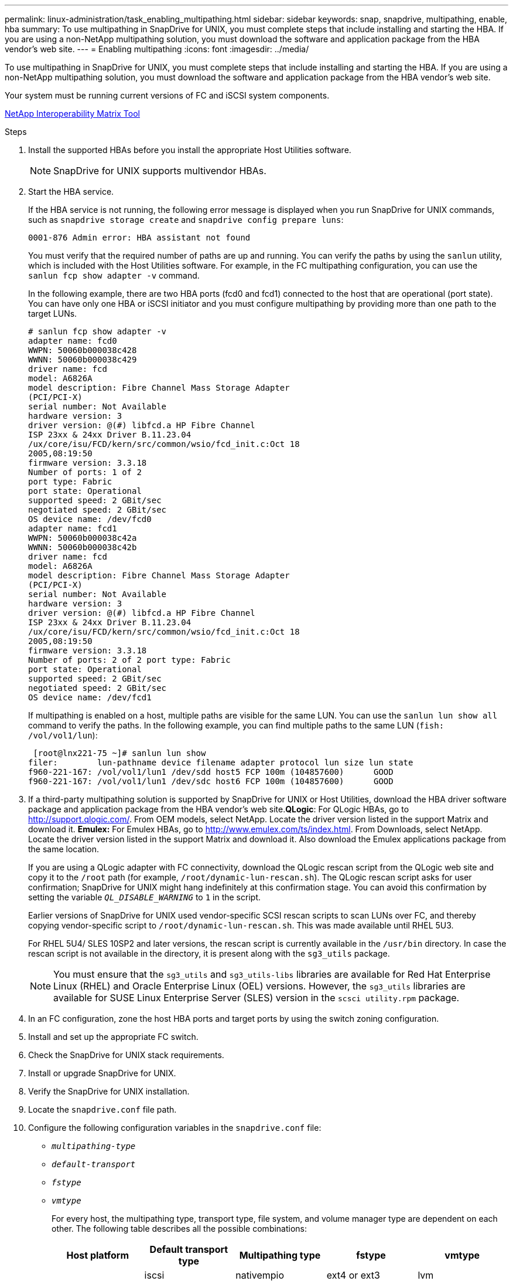 ---
permalink: linux-administration/task_enabling_multipathing.html
sidebar: sidebar
keywords: snap, snapdrive, multipathing, enable, hba
summary: To use multipathing in SnapDrive for UNIX, you must complete steps that include installing and starting the HBA. If you are using a non-NetApp multipathing solution, you must download the software and application package from the HBA vendor’s web site.
---
= Enabling multipathing
:icons: font
:imagesdir: ../media/

[.lead]
To use multipathing in SnapDrive for UNIX, you must complete steps that include installing and starting the HBA. If you are using a non-NetApp multipathing solution, you must download the software and application package from the HBA vendor's web site.

Your system must be running current versions of FC and iSCSI system components.

http://mysupport.netapp.com/matrix[NetApp Interoperability Matrix Tool]

.Steps

. Install the supported HBAs before you install the appropriate Host Utilities software.
+
NOTE: SnapDrive for UNIX supports multivendor HBAs.

. Start the HBA service.
+
If the HBA service is not running, the following error message is displayed when you run SnapDrive for UNIX commands, such as `snapdrive storage create` and `snapdrive config prepare luns`:
+
----
0001-876 Admin error: HBA assistant not found
----
+
You must verify that the required number of paths are up and running. You can verify the paths by using the `sanlun` utility, which is included with the Host Utilities software. For example, in the FC multipathing configuration, you can use the `sanlun fcp show adapter -v` command.
+
In the following example, there are two HBA ports (fcd0 and fcd1) connected to the host that are operational (port state). You can have only one HBA or iSCSI initiator and you must configure multipathing by providing more than one path to the target LUNs.
+
----
# sanlun fcp show adapter -v
adapter name: fcd0
WWPN: 50060b000038c428
WWNN: 50060b000038c429
driver name: fcd
model: A6826A
model description: Fibre Channel Mass Storage Adapter
(PCI/PCI-X)
serial number: Not Available
hardware version: 3
driver version: @(#) libfcd.a HP Fibre Channel
ISP 23xx & 24xx Driver B.11.23.04
/ux/core/isu/FCD/kern/src/common/wsio/fcd_init.c:Oct 18
2005,08:19:50
firmware version: 3.3.18
Number of ports: 1 of 2
port type: Fabric
port state: Operational
supported speed: 2 GBit/sec
negotiated speed: 2 GBit/sec
OS device name: /dev/fcd0
adapter name: fcd1
WWPN: 50060b000038c42a
WWNN: 50060b000038c42b
driver name: fcd
model: A6826A
model description: Fibre Channel Mass Storage Adapter
(PCI/PCI-X)
serial number: Not Available
hardware version: 3
driver version: @(#) libfcd.a HP Fibre Channel
ISP 23xx & 24xx Driver B.11.23.04
/ux/core/isu/FCD/kern/src/common/wsio/fcd_init.c:Oct 18
2005,08:19:50
firmware version: 3.3.18
Number of ports: 2 of 2 port type: Fabric
port state: Operational
supported speed: 2 GBit/sec
negotiated speed: 2 GBit/sec
OS device name: /dev/fcd1
----
+
If multipathing is enabled on a host, multiple paths are visible for the same LUN. You can use the `sanlun lun show all` command to verify the paths. In the following example, you can find multiple paths to the same LUN (`fish: /vol/vol1/lun`):
+
----
 [root@lnx221-75 ~]# sanlun lun show
filer:        lun-pathname device filename adapter protocol lun size lun state
f960-221-167: /vol/vol1/lun1 /dev/sdd host5 FCP 100m (104857600)      GOOD
f960-221-167: /vol/vol1/lun1 /dev/sdc host6 FCP 100m (104857600)      GOOD
----

. If a third-party multipathing solution is supported by SnapDrive for UNIX or Host Utilities, download the HBA driver software package and application package from the HBA vendor's web site.*QLogic*: For QLogic HBAs, go to http://support.qlogic.com/. From OEM models, select NetApp. Locate the driver version listed in the support Matrix and download it. *Emulex:* For Emulex HBAs, go to http://www.emulex.com/ts/index.html. From Downloads, select NetApp. Locate the driver version listed in the support Matrix and download it. Also download the Emulex applications package from the same location.
+
If you are using a QLogic adapter with FC connectivity, download the QLogic rescan script from the QLogic web site and copy it to the `/root` path (for example, `/root/dynamic-lun-rescan.sh`). The QLogic rescan script asks for user confirmation; SnapDrive for UNIX might hang indefinitely at this confirmation stage. You can avoid this confirmation by setting the variable `_QL_DISABLE_WARNING_` to `1` in the script.
+
Earlier versions of SnapDrive for UNIX used vendor-specific SCSI rescan scripts to scan LUNs over FC, and thereby copying vendor-specific script to `/root/dynamic-lun-rescan.sh`. This was made available until RHEL 5U3.
+
For RHEL 5U4/ SLES 10SP2 and later versions, the rescan script is currently available in the `/usr/bin` directory. In case the rescan script is not available in the directory, it is present along with the `sg3_utils` package.
+
NOTE: You must ensure that the `sg3_utils` and `sg3_utils-libs` libraries are available for Red Hat Enterprise Linux (RHEL) and Oracle Enterprise Linux (OEL) versions. However, the `sg3_utils` libraries are available for SUSE Linux Enterprise Server (SLES) version in the `scsci utility.rpm` package.

. In an FC configuration, zone the host HBA ports and target ports by using the switch zoning configuration.
. Install and set up the appropriate FC switch.
. Check the SnapDrive for UNIX stack requirements.
. Install or upgrade SnapDrive for UNIX.
. Verify the SnapDrive for UNIX installation.
. Locate the `snapdrive.conf` file path.
. Configure the following configuration variables in the `snapdrive.conf` file:
 ** `_multipathing-type_`
 ** `_default-transport_`
 ** `_fstype_`
 ** `_vmtype_`
+
For every host, the multipathing type, transport type, file system, and volume manager type are dependent on each other. The following table describes all the possible combinations:
+
[options="header"]
|===
| Host platform| Default transport type| Multipathing type| fstype| vmtype
.4+a|
Linux
a|
iscsi
a|
nativempio
a|
ext4 or ext3
a|
lvm
a|
iscsi
a|
none
a|
ext4 or ext3
a|
lvm
a|
FCP
a|
none
a|
ext4 or ext3
a|
lvm
a|
FCP
a|
nativempio
a|
ext4 or ext3
a|
lvm
|===
+
The preceding table gives the supported values of the `_multipathing-type_`, `_default-transport_`, `_fstype_`, and `_vmtype_` configuration variables.
+
NOTE: If the transport protocol is `iSCSI`, and the multipathing type is set as `none`, you should stop the multipath daemon and execute SnapDrive for UNIX commands.

. Save the `snapdrive.conf` file.
+
SnapDrive for UNIX automatically checks this file each time it starts. You must restart the SnapDrive for UNIX daemon for the changes to take effect.

*Related information*

xref:concept_snaprestore_and_snapconnect_operations_do_not_work_in_linux_after_multipathing_migration.adoc[SnapRestore and Snapconnect operations does not work in Linux after multipathing type migration]

http://mysupport.netapp.com[NetApp Support]

https://mysupport.netapp.com/NOW/products/interoperability[NetApp Interoperability]

https://library.netapp.com/ecm/ecm_download_file/ECMLP2547936[Linux Unified Host Utilities 7.1 Installation Guide]
